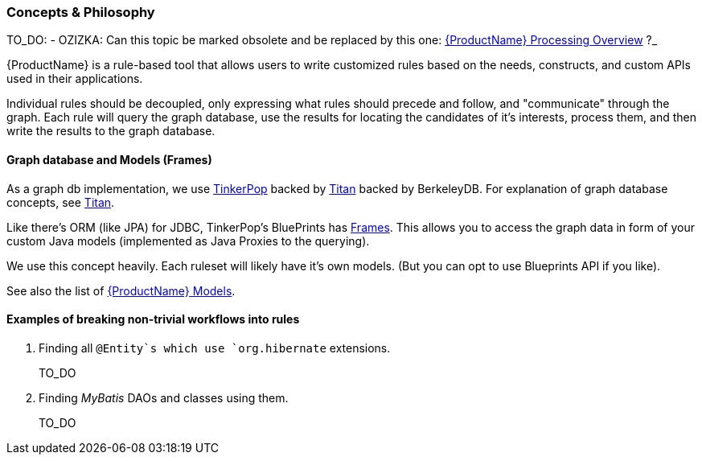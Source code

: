 


 

[[Dev-Concepts-and-Philosophy]]
=== Concepts & Philosophy

TO_DO: - OZIZKA: Can this topic be marked obsolete and be replaced by this one: xref:Processing-Overview[{ProductName} Processing Overview] ?_

{ProductName} is a rule-based tool that allows users to write customized rules
based on the needs, constructs, and custom APIs used in their
applications.

Individual rules should be decoupled, only expressing what rules should precede and follow, and "communicate" through the graph. Each rule will query
the graph database, use the results for locating the candidates of it's
interests, process them, and then write the results to the graph
database.

==== Graph database and Models (Frames)

As a graph db implementation, we use http://tinkerpop.com/[TinkerPop]
backed by http://thinkaurelius.github.io/titan/[Titan] backed by
BerkeleyDB. For explanation of graph database concepts, see
https://github.com/thinkaurelius/titan/wiki/Beginner%27s-Guide[Titan].

Like there's ORM (like JPA) for JDBC, TinkerPop's BluePrints has
https://github.com/tinkerpop/frames/wiki[Frames]. This allows you to
access the graph data in form of your custom Java models (implemented as
Java Proxies to the querying).

We use this concept heavily. Each ruleset will likely have it's own
models. (But you can opt to use Blueprints API if you like).

See also the list of xref:Rules-Models[{ProductName} Models].

==== Examples of breaking non-trivial workflows into rules

. Finding all `@Entity`s which use `org.hibernate` extensions.
+
TO_DO

. Finding _MyBatis_ DAOs and classes using them.
+
TO_DO

